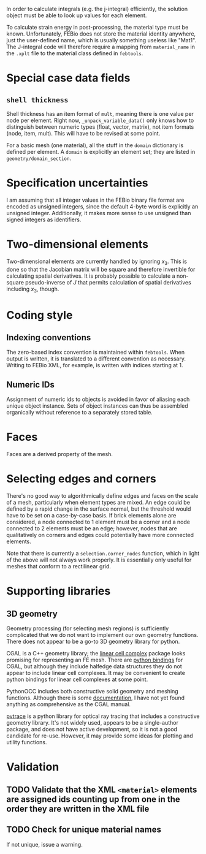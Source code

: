 In order to calculate integrals (e.g. the j-integral) efficiently, the
solution object must be able to look up values for each element.

To calculate strain energy in post-processing, the material type must
be known.  Unfortunately, FEBio does not store the material identity
anywhere, just the user-defined name, which is usually something
useless like "Mat1".  The J-integral code will therefore require a
mapping from =material_name= in the =.xplt= file to the material class
defined in =febtools=.

* Special case data fields

** =shell thickness=

Shell thickness has an item format of =mult=, meaning there is one
value per node per element.  Right now, =_unpack_variable_data()= only
knows how to distinguish between numeric types (float, vector,
matrix), not item formats (node, item, mult).  This will have to be
revised at some point.

For a basic mesh (one material), all the stuff in the =domain=
dictionary is defined per element.  A =domain= is explicitly an
element set; they are listed in =geometry/domain_section=.

* Specification uncertainties

I am assuming that all integer values in the FEBio binary file format
are encoded as unsigned integers, since the default 4-byte word is
explicitly an unsigned integer.  Additionally, it makes more sense to
use unsigned than signed integers as identifiers.

* Two-dimensional elements

Two-dimensional elements are currently handled by ignoring $x_3$.
This is done so that the Jacobian matrix will be square and therefore
invertible for calculating spatial derivatives.  It is probably
possible to calculate a non-square pseudo-inverse of $J$ that permits
calculation of spatial derivatives including $x_3$, though.


* Coding style
** Indexing conventions

The zero-based index convention is maintained within =febtools=.
When output is written, it is translated to a different convention as necessary.
Writing to FEBio XML, for example, is written with indices starting at 1.

** Numeric IDs

Assignment of numeric ids to objects is avoided in favor of aliasing each unique object instance.
Sets of object instances can thus be assembled organically without reference to a separately stored table.

* Faces

Faces are a derived property of the mesh.

* Selecting edges and corners

There's no good way to algorithmically define edges and faces on the scale of a mesh, particularly when element types are mixed.
An edge could be defined by a rapid change in the surface normal, but the threshold would have to be set on a case-by-case basis.
If brick elements alone are considered, a node connected to 1 element must be a corner and a node connected to 2 elements must be an edge; however, nodes that are qualitatively on corners and edges could potentially have more connected elements.

Note that there is currently a =selection.corner_nodes= function, which in light of the above will not always work properly.
It is essentially only useful for meshes that conform to a rectilinear grid.

* Supporting libraries

** 3D geometry

Geometry processing (for selecting mesh regions) is sufficiently complicated that we do not want to implement our own geometry functions.
There does not appear to be a go-to 3D geometry library for python.

CGAL is a C++ geometry library; the [[http://doc.cgal.org/latest/Linear_cell_complex/index.html#Chapter_Linear_Cell_Complex][linear cell complex]] package looks promising for representing an FE mesh.
There are [[https://code.google.com/p/cgal-bindings/wiki/Package_wrappers_available][python bindings]] for CGAL, but although they include halfedge data structures they do not appear to include linear cell complexes.
It may be convenient to create python bindings for linear cell complexes at some point.

PythonOCC includes both constructive solid geometry and meshing functions.
Although there is some [[http://www.pythonocc.org/resources/meshing/pythonocc-and-smesh/][documentation]], I have not yet found anything as comprehensive as the CGAL manual.

[[https://github.com/danieljfarrell/pvtrace][pvtrace]] is a python library for optical ray tracing that includes a constructive geometry library.
It's not widely used, appears to be a single-author package, and does not have active development, so it is not a good candidate for re-use.
However, it may provide some ideas for plotting and utility functions.

* Validation
** TODO Validate that the XML =<material>= elements are assigned ids counting up from one in the order they are written in the XML file
** TODO Check for unique material names

If not unique, issue a warning.
